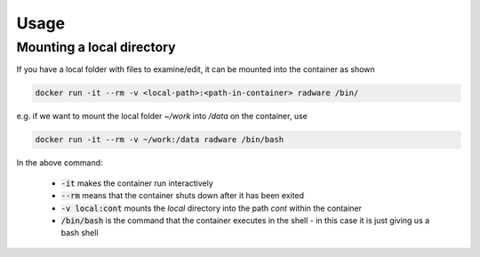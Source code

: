 Usage
=====

Mounting a local directory
--------------------------

If you have a local folder with files to examine/edit, it can be mounted into the container as shown

.. code-block:: sh

   docker run -it --rm -v <local-path>:<path-in-container> radware /bin/

e.g. if we want to mount the local folder `~/work` into `/data` on the container, use


.. code-block:: sh

   docker run -it --rm -v ~/work:/data radware /bin/bash

In the above command:

  - :code:`-it` makes the container run interactively
  - :code:`--rm` means that the container shuts down after it has been exited
  - :code:`-v local:cont` mounts the `local` directory into the path `cont` within the container
  - :code:`/bin/bash` is the command that the container executes in the shell - in this case it is just giving us a bash shell

